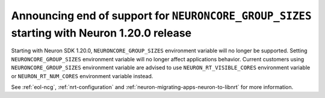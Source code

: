 .. post:: Mar 25, 2022
    :language: en
    :tags: announce-eol


Announcing end of support for ``NEURONCORE_GROUP_SIZES`` starting with Neuron 1.20.0 release
--------------------------------------------------------------------------------------------

Starting with Neuron SDK 1.20.0, ``NEURONCORE_GROUP_SIZES`` environment variable will no longer be supported. Setting 
``NEURONCORE_GROUP_SIZES`` environment variable will no longer affect applications behavior.
Current customers using ``NEURONCORE_GROUP_SIZES`` environment variable are advised to use ``NEURON_RT_VISIBLE_CORES`` environment variable  or ``NEURON_RT_NUM_CORES`` environment variable instead.

See :ref:`eol-ncg`, :ref:`nrt-configuration` and :ref:`neuron-migrating-apps-neuron-to-libnrt` for more information.
